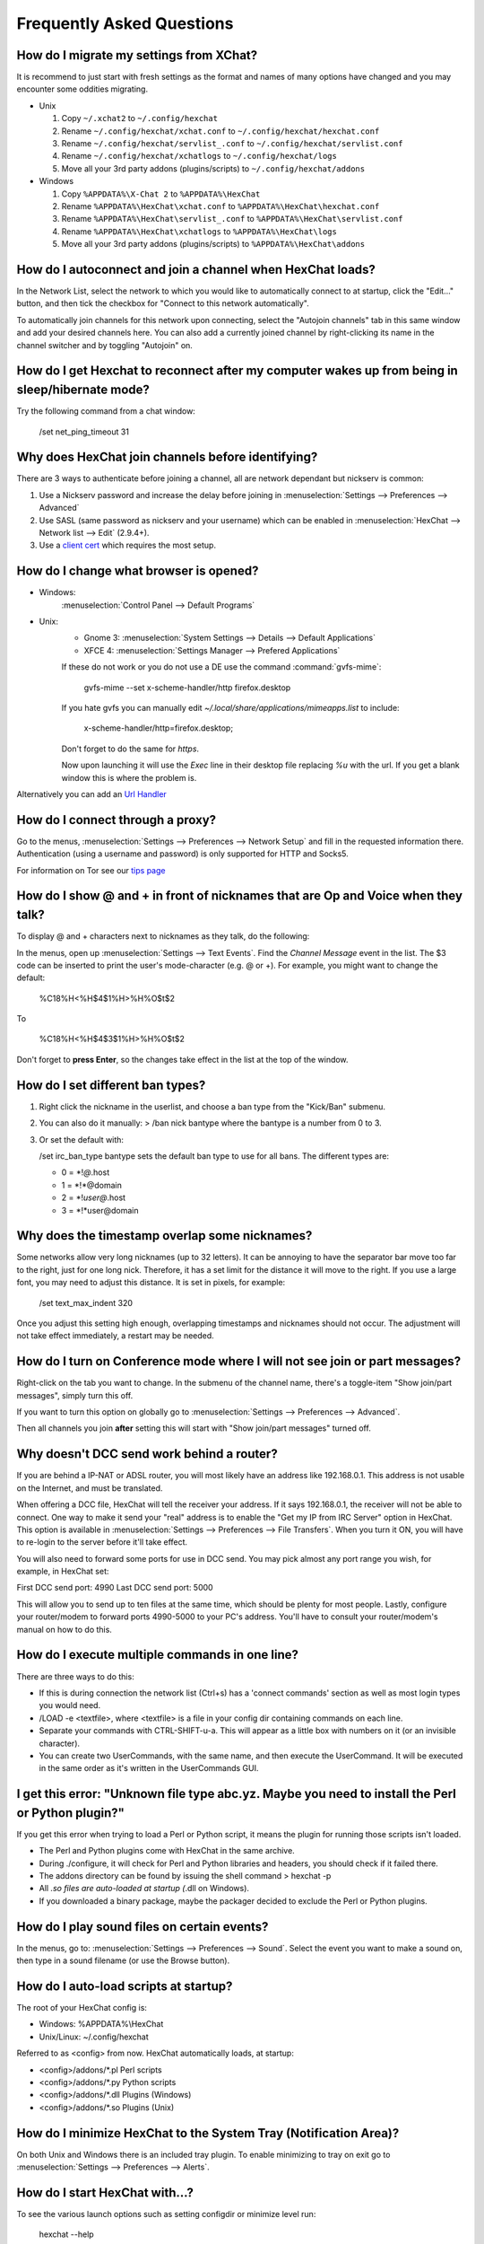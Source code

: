 Frequently Asked Questions
==========================

How do I migrate my settings from XChat?
----------------------------------------

It is recommend to just start with fresh settings as the format and names of
many options have changed and you may encounter some oddities migrating.

- Unix

  1. Copy ``~/.xchat2`` to ``~/.config/hexchat``
  2. Rename ``~/.config/hexchat/xchat.conf`` to ``~/.config/hexchat/hexchat.conf``
  3. Rename ``~/.config/hexchat/servlist_.conf`` to ``~/.config/hexchat/servlist.conf``
  4. Rename ``~/.config/hexchat/xchatlogs`` to ``~/.config/hexchat/logs``
  5. Move all your 3rd party addons (plugins/scripts) to ``~/.config/hexchat/addons``

- Windows

  1. Copy ``%APPDATA%\X-Chat 2`` to ``%APPDATA%\HexChat``
  2. Rename ``%APPDATA%\HexChat\xchat.conf`` to ``%APPDATA%\HexChat\hexchat.conf``
  3. Rename ``%APPDATA%\HexChat\servlist_.conf`` to ``%APPDATA%\HexChat\servlist.conf``
  4. Rename ``%APPDATA%\HexChat\xchatlogs`` to ``%APPDATA%\HexChat\logs``
  5. Move all your 3rd party addons (plugins/scripts) to ``%APPDATA%\HexChat\addons``


How do I autoconnect and join a channel when HexChat loads?
-----------------------------------------------------------

In the Network List, select the network to which you would like to automatically connect to at startup,
click the "Edit..." button, and then tick the checkbox for "Connect to this network automatically".

To automatically join channels for this network upon connecting, select the "Autojoin channels"
tab in this same window and add your desired channels here. You can also add a currently joined channel
by right-clicking its name in the channel switcher and by toggling "Autojoin" on.

How do I get Hexchat to reconnect after my computer wakes up from being in sleep/hibernate mode?
------------------------------------------------------------------------------------------------

Try the following command from a chat window:

     /set net_ping_timeout 31

Why does HexChat join channels before identifying?
--------------------------------------------------

There are 3 ways to authenticate before joining a channel, all are network dependant but nickserv is common:

1. Use a Nickserv password and increase the delay before joining in :menuselection:`Settings --> Preferences --> Advanced`

2. Use SASL (same password as nickserv and your username) which can be enabled in :menuselection:`HexChat --> Network list --> Edit` (2.9.4+).

3. Use a `client cert <tips.html#client-certificates>`_ which requires the most setup.

How do I change what browser is opened?
---------------------------------------

- Windows:
    :menuselection:`Control Panel --> Default Programs`

- Unix:
    - Gnome 3: :menuselection:`System Settings --> Details --> Default Applications`
    - XFCE 4: :menuselection:`Settings Manager --> Prefered Applications`

    If these do not work or you do not use a DE use the command :command:`gvfs-mime`:

     gvfs-mime --set x-scheme-handler/http firefox.desktop

    If you hate gvfs you can manually edit *~/.local/share/applications/mimeapps.list* to include:

     x-scheme-handler/http=firefox.desktop;

    Don't forget to do the same for *https*.

    Now upon launching it will use the *Exec* line in their desktop file replacing *%u* with the url.
    If you get a blank window this is where the problem is.

Alternatively you can add an `Url Handler <settings.html#url-handlers>`_


How do I connect through a proxy?
---------------------------------

Go to the menus, :menuselection:`Settings --> Preferences --> Network Setup`
and fill in the requested information there. Authentication (using a
username and password) is only supported for HTTP and Socks5.

For information on Tor see our `tips page <tips.html#tor>`_

How do I show @ and + in front of nicknames that are Op and Voice when they talk?
---------------------------------------------------------------------------------

To display @ and + characters next to nicknames as they talk, do the
following:

In the menus, open up :menuselection:`Settings --> Text Events`. Find the *Channel
Message* event in the list. The $3 code can be inserted to print the
user's mode-character (e.g. @ or +). For example, you might want to
change the default:

    %C18%H<%H$4$1%H>%H%O$t$2

To

    %C18%H<%H$4$3$1%H>%H%O$t$2

Don't forget to **press Enter**, so the changes take effect in the list
at the top of the window.

How do I set different ban types?
---------------------------------

1. Right click the nickname in the userlist, and choose a ban type from
   the "Kick/Ban" submenu.

2. You can also do it manually: > /ban nick bantype where the bantype is
   a number from 0 to 3.
3. Or set the default with:

   /set irc\_ban\_type bantype sets the default ban type to use for
   all bans. The different types are:

   -  0 = \*!\ *@*.host
   -  1 = \*!\*\@domain
   -  2 = \*!\ *user\@*.host
   -  3 = \*!\*user\@domain

Why does the timestamp overlap some nicknames?
----------------------------------------------

Some networks allow very long nicknames (up to 32 letters). It can be
annoying to have the separator bar move too far to the right, just for
one long nick. Therefore, it has a set limit for the distance it will
move to the right. If you use a large font, you may need to adjust this
distance. It is set in pixels, for example:

    /set text\_max\_indent 320

Once you adjust this setting high enough, overlapping timestamps and
nicknames should not occur. The adjustment will not take effect
immediately, a restart may be needed.

How do I turn on Conference mode where I will not see join or part messages?
----------------------------------------------------------------------------

Right-click on the tab you want to change. In the submenu of the channel
name, there's a toggle-item "Show join/part messages", simply turn this
off.

If you want to turn this option on globally go to :menuselection:`Settings --> Preferences --> Advanced`.

Then all channels you join **after** setting this will start with "Show
join/part messages" turned off.

Why doesn't DCC send work behind a router?
------------------------------------------

If you are behind a IP-NAT or ADSL router, you will most likely have an
address like 192.168.0.1. This address is not usable on the Internet,
and must be translated.

When offering a DCC file, HexChat will tell the receiver your address.
If it says 192.168.0.1, the receiver will not be able to connect. One
way to make it send your "real" address is to enable the "Get my IP from
IRC Server" option in HexChat. This option is available in :menuselection:`Settings --> Preferences -->
File Transfers`. When you turn it ON, you will have to re-login
to the server before it'll take effect.

You will also need to forward some ports for use in DCC send. You may
pick almost any port range you wish, for example, in HexChat set:

First DCC send port: 4990
Last DCC send port: 5000

This will allow you to send up to ten files at the same time, which
should be plenty for most people. Lastly, configure your router/modem to
forward ports 4990-5000 to your PC's address. You'll have to consult
your router/modem's manual on how to do this.

How do I execute multiple commands in one line?
-----------------------------------------------

There are three ways to do this:

-  If this is during connection the network list (Ctrl+s) has a 'connect commands'
   section as well as most login types you would need.

-  /LOAD -e <textfile>, where <textfile> is a file in your config dir
   containing commands on each line.

-  Separate your commands with CTRL-SHIFT-u-a. This will appear as a
   little box with numbers on it (or an invisible character).

-  You can create two UserCommands, with the same name, and then execute
   the UserCommand. It will be executed in the same order as it's
   written in the UserCommands GUI.


I get this error: "Unknown file type abc.yz. Maybe you need to install the Perl or Python plugin?"
--------------------------------------------------------------------------------------------------

If you get this error when trying to load a Perl or Python script, it
means the plugin for running those scripts isn't loaded.

-  The Perl and Python plugins come with HexChat in the same
   archive.
-  During ./configure, it will check for Perl and Python libraries and
   headers, you should check if it failed there.
-  The addons directory can be found by issuing the shell command >
   hexchat -p
-  All *.so files are auto-loaded at startup (*.dll on Windows).
-  If you downloaded a binary package, maybe the packager decided to
   exclude the Perl or Python plugins.

How do I play sound files on certain events?
--------------------------------------------

In the menus, go to: :menuselection:`Settings --> Preferences --> Sound`.
Select the event you want to make a sound on, then type in a sound
filename (or use the Browse button).

How do I auto-load scripts at startup?
--------------------------------------

The root of your HexChat config is:

-  Windows: %APPDATA%\\HexChat
-  Unix/Linux: ~/.config/hexchat

Referred to as <config> from now. HexChat automatically loads, at
startup:

-  <config>/addons/\*.pl Perl scripts
-  <config>/addons/\*.py Python scripts
-  <config>/addons/\*.dll Plugins (Windows)
-  <config>/addons/\*.so Plugins (Unix)

How do I minimize HexChat to the System Tray (Notification Area)?
-----------------------------------------------------------------

On both Unix and Windows there is an included tray plugin. To enable
minimizing to tray on exit go to :menuselection:`Settings --> Preferences --> Alerts`.

How do I start HexChat with...?
-------------------------------

To see the various launch options such as setting configdir or minimize level run:

    hexchat --help

Where are the log files saved to?
---------------------------------

-  Unix

    ~/.config/hexchat/logs

-  Windows

    %APPDATA%\\HexChat\\logs

How do I rotate log files every so often?
-----------------------------------------

By default settings, no rotation occurs, your log files will just keep
getting larger.

Go to :menuselection:`Settings --> Preferences --> Logging` and change the
log filename to any one of these:

    %Y-%m-%d/%n-%c.log -> 2006-12-30/FreeNode-#channel.log

    %n/%Y-%m-%d/%c.log -> FreeNode/2006-12-30/#channel.log

    %n/%c.log -> FreeNode/#channel.log (no rotation)

%Y, %m and %d represents the current year, month and day respectively.
%n is the network name, e.g. "FreeNode" or "UnderNet", and finally, %c
is the channel. In these examples, a new log filename and folder would
be created after midnight.

The format can also be a full path if you want to save logs to an external drive for example.

For the full list of formatting codes, please refer to the
`Unix <http://linux.die.net/man/3/strftime>`_ or
`Windows <http://msdn.microsoft.com/en-us/library/fe06s4ak(v=vs.110).aspx#languageReferenceRemarksToggle>`_
documentation on `strftime`.

Where did the Real Name field go?
---------------------------------

The Real name field used to be accessible via the Network List, which is the
very first screen that a new user sees. Newcomers, who are not familiar with
IRC terminology, might be afraid of their personal data. In order to avoid
alienating such people, we decided to remove this setting from the Network
List. Now you can access this setting under :menuselection:`Settings -->
Preferences --> Advanced` instead, or if you prefer the command line, you can
use the following command:

    /set irc\_real\_name Stewie Griffin

Why doesn't HexChat beep with beep sound alerts checked?
--------------------------------------------------------

On Windows, HexChat is using the `Instant Message Notification` system sound
for making beep alerts, and if it's unspecified, it attempts to produce a
simple beep effect. In case you don't hear beeps when alerts occur, you need
to set this system sound to the desired sound effect. To do this, go to
:menuselection:`Control Panel --> Hardware and Sound --> Change system sounds`.

.. image:: _static/img/faq_sound.png

How do I type Unicode characters?
---------------------------------
Press `Ctrl + Shift + U` at once. When you release the keys, `u` will appear in
your input box.

.. image:: _static/img/faq_unicode_1.png

Now you can enter the 4-digit code of the desired glyph. When you're done, just
press `Space` or `Return`, and the glyph will appear as well.

.. image:: _static/img/faq_unicode_2.png
